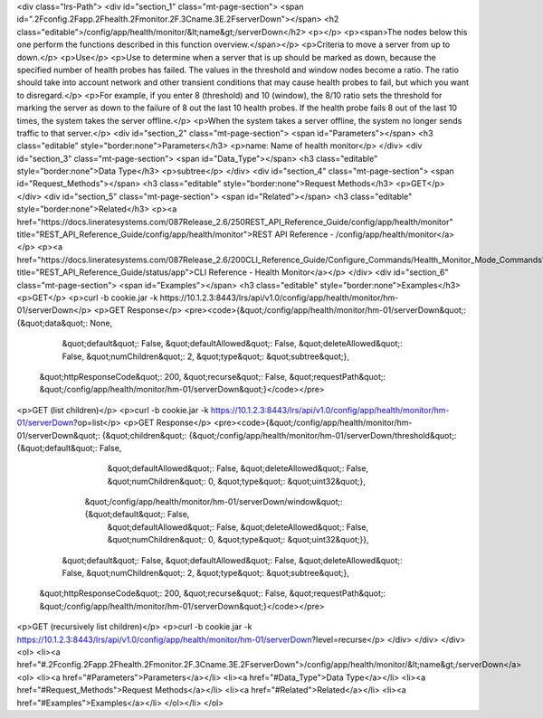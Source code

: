 <div class="lrs-Path">
<div id="section_1" class="mt-page-section">
<span id=".2Fconfig.2Fapp.2Fhealth.2Fmonitor.2F.3Cname.3E.2FserverDown"></span>
<h2 class="editable">/config/app/health/monitor/&lt;name&gt;/serverDown</h2>
<p></p>
<p><span>The nodes below this one perform the functions described in this function overview.</span></p>
<p>Criteria to move a server from up to down.</p>
<p>Use</p>
<p>Use to determine when a server that is up should be marked as down, because the specified number of health probes has failed. The values in the threshold and window nodes become a ratio. The ratio should take into account network and other transient conditions that may cause health probes to fail, but which you want to disregard.</p>
<p>For example, if you enter 8 (threshold) and 10 (window), the 8/10 ratio sets the threshold for marking the server as down to the failure of 8 out the last 10 health probes. If the health probe fails 8 out of the last 10 times, the system takes the server offline.</p>
<p>When the system takes a server offline, the system no longer sends traffic to that server.</p>
<div id="section_2" class="mt-page-section">
<span id="Parameters"></span>
<h3 class="editable" style="border:none">Parameters</h3>
<p>name: Name of health monitor</p>
</div>
<div id="section_3" class="mt-page-section">
<span id="Data_Type"></span>
<h3 class="editable" style="border:none">Data Type</h3>
<p>subtree</p>
</div>
<div id="section_4" class="mt-page-section">
<span id="Request_Methods"></span>
<h3 class="editable" style="border:none">Request Methods</h3>
<p>GET</p>
</div>
<div id="section_5" class="mt-page-section">
<span id="Related"></span>
<h3 class="editable" style="border:none">Related</h3>
<p><a href="https://docs.lineratesystems.com/087Release_2.6/250REST_API_Reference_Guide/config/app/health/monitor" title="REST_API_Reference_Guide/config/app/health/monitor">REST API Reference - /config/app/health/monitor</a></p>
<p><a href="https://docs.lineratesystems.com/087Release_2.6/200CLI_Reference_Guide/Configure_Commands/Health_Monitor_Mode_Commands" title="REST_API_Reference_Guide/status/app">CLI Reference - Health Monitor</a></p>
</div>
<div id="section_6" class="mt-page-section">
<span id="Examples"></span>
<h3 class="editable" style="border:none">Examples</h3>
<p>GET</p>
<p>curl -b cookie.jar -k https://10.1.2.3:8443/lrs/api/v1.0/config/app/health/monitor/hm-01/serverDown</p>
<p>GET Response</p>
<pre><code>{&quot;/config/app/health/monitor/hm-01/serverDown&quot;: {&quot;data&quot;: None,
                                                  &quot;default&quot;: False,
                                                  &quot;defaultAllowed&quot;: False,
                                                  &quot;deleteAllowed&quot;: False,
                                                  &quot;numChildren&quot;: 2,
                                                  &quot;type&quot;: &quot;subtree&quot;},
 &quot;httpResponseCode&quot;: 200,
 &quot;recurse&quot;: False,
 &quot;requestPath&quot;: &quot;/config/app/health/monitor/hm-01/serverDown&quot;}</code></pre>
<p>GET (list children)</p>
<p>curl -b cookie.jar -k https://10.1.2.3:8443/lrs/api/v1.0/config/app/health/monitor/hm-01/serverDown?op=list</p>
<p>GET Response</p>
<pre><code>{&quot;/config/app/health/monitor/hm-01/serverDown&quot;: {&quot;children&quot;: {&quot;/config/app/health/monitor/hm-01/serverDown/threshold&quot;: {&quot;default&quot;: False,
                                                                                                                           &quot;defaultAllowed&quot;: False,
                                                                                                                           &quot;deleteAllowed&quot;: False,
                                                                                                                           &quot;numChildren&quot;: 0,
                                                                                                                           &quot;type&quot;: &quot;uint32&quot;},
                                                                &quot;/config/app/health/monitor/hm-01/serverDown/window&quot;: {&quot;default&quot;: False,
                                                                                                                        &quot;defaultAllowed&quot;: False,
                                                                                                                        &quot;deleteAllowed&quot;: False,
                                                                                                                        &quot;numChildren&quot;: 0,
                                                                                                                        &quot;type&quot;: &quot;uint32&quot;}},
                                                  &quot;default&quot;: False,
                                                  &quot;defaultAllowed&quot;: False,
                                                  &quot;deleteAllowed&quot;: False,
                                                  &quot;numChildren&quot;: 2,
                                                  &quot;type&quot;: &quot;subtree&quot;},
 &quot;httpResponseCode&quot;: 200,
 &quot;recurse&quot;: False,
 &quot;requestPath&quot;: &quot;/config/app/health/monitor/hm-01/serverDown&quot;}</code></pre>
<p>GET (recursively list children)</p>
<p>curl -b cookie.jar -k https://10.1.2.3:8443/lrs/api/v1.0/config/app/health/monitor/hm-01/serverDown?level=recurse</p>
</div>
</div>
</div>
<ol>
<li><a href="#.2Fconfig.2Fapp.2Fhealth.2Fmonitor.2F.3Cname.3E.2FserverDown">/config/app/health/monitor/&lt;name&gt;/serverDown</a>
<ol>
<li><a href="#Parameters">Parameters</a></li>
<li><a href="#Data_Type">Data Type</a></li>
<li><a href="#Request_Methods">Request Methods</a></li>
<li><a href="#Related">Related</a></li>
<li><a href="#Examples">Examples</a></li>
</ol></li>
</ol>
